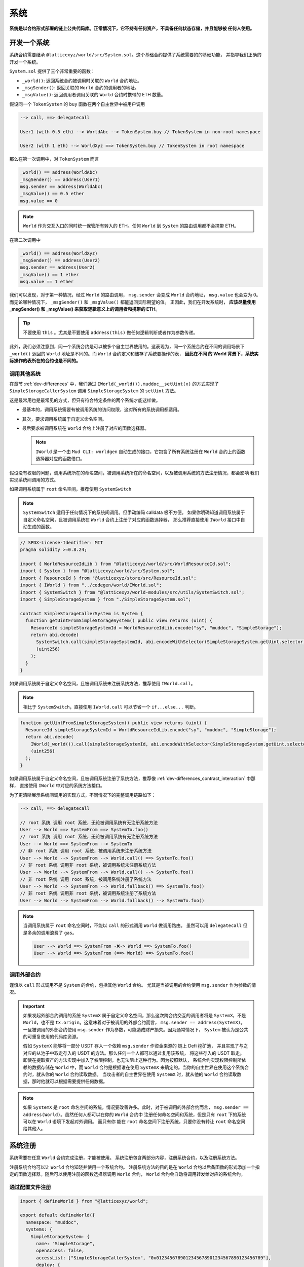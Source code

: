 系统
=======

**系统是以合约形式部署的链上公共代码库。正常情况下，它不持有任何资产，不具备任何状态存储，并且能够被
任何人使用。**

开发一个系统
--------------

系统合约需要继承 ``@latticexyz/world/src/System.sol``。这个基础合约提供了系统需要的的基础功能，
并指导我们正确的开发一个系统。

``System.sol`` 提供了三个非常重要的函数：

- ``_world()``: 返回系统合约被调用时关联的 ``World`` 合约地址。
- ``_msgSender()``: 返回关联的 ``World`` 合约的调用者的地址。
- ``_msgValue()``: 返回调用者调用关联的 ``World`` 合约时携带的 ETH 数量。

假设同一个 ``TokenSystem`` 的 ``buy`` 函数在两个自主世界中被用户调用

.. code-block:: ts

  --> call, ==> delegatecall

  User1 (with 0.5 eth) --> WorldAbc --> TokenSystem.buy // TokenSystem in non-root namespace

  User2 (with 1 eth) --> WorldXyz ==> TokenSystem.buy // TokenSystem in root namespace

那么在第一次调用中，对 ``TokenSystem`` 而言

.. code-block:: solidity

  _world() == address(WorldAbc)
  _msgSender() == address(User1)
  msg.sender == address(WorldAbc)
  _msgValue() == 0.5 ether
  msg.value == 0

.. note::

  ``World`` 作为交互入口的同时统一保管所有转入的 ETH。任何 ``World`` 到 ``System`` 的路由调用都不会携带 ETH。

在第二次调用中

.. code-block:: solidity

  _world() == address(WorldXyz)
  _msgSender() == address(User2)
  msg.sender == address(User2)
  _msgValue() == 1 ether
  msg.value == 1 ether

我们可以发现，对于第一种情况，经过 ``World`` 的路由调用， ``msg.sender`` 会变成 ``World`` 合约地址，
``msg.value`` 也会变为 0。而无论哪种情况下， ``_msgSender()`` 和 ``_msgValue()`` 都能返回实际期望的值。
正因此，我们在开发系统时， **应该尽量使用 _msgSender() 和 _msgValue() 来获取逻辑意义上的调用者和携带的 ETH**。

.. tip::

  不要使用 ``this`` 。尤其是不要使用 ``address(this)`` 做任何逻辑判断或者作为参数传递。

此外，我们必须注意到，同一个系统合约是可以被多个自主世界使用的。这表现为，同一个系统合约在不同的调用场景下
``_world()`` 返回的 ``World`` 地址是不同的。而 ``World`` 合约定义和储存了系统要操作的表， **因此在不同
的 World 背景下，系统实际操作的表所在的合约也是不同的。**

调用其他系统
^^^^^^^^^^^^^^

在章节 :ref:`dev-differences` 中，我们通过 ``IWorld(_world()).muddoc__setUint(x)``
的方式实现了 ``SimpleStorageCallerSystem`` 调用 ``SimpleStorageSystem`` 的 ``setUint``
方法。

这是最常用也是最常见的方式，但只有符合特定条件的两个系统才能这样做。

- 最基本的，调用系统需要有被调用系统的访问权限，这对所有的系统调用都适用。
- 其次，要求调用系统属于自定义命名空间。
- 最后要求被调用系统在 ``World`` 合约上注册了对应的函数选择器。

  .. note::

    ``IWorld`` 是一个由 ``Mud CLI: worldgen`` 自动生成的接口，它包含了所有系统注册在 ``World``
    合约上的函数选择器对应的函数借口。

假设没有权限的问题，调用系统所在的命名空间，被调用系统所在的命名空间，以及被调用系统的方法注册情况，都会影响
我们实现系统间调用的方式。

如果调用系统属于 ``root`` 命名空间，推荐使用 ``SystemSwitch``

.. note::

  ``SystemSwitch`` 适用于任何情况下的系统间调用。但手动编码 calldata 极不方便。
  如果你明确知道调用系统属于自定义命名空间，且被调用系统在 ``World`` 合约上注册了对应的函数选择器，
  那么推荐直接使用 ``IWorld`` 接口中自动生成的函数。

.. code-block:: solidity

  // SPDX-License-Identifier: MIT
  pragma solidity >=0.8.24;

  import { WorldResourceIdLib } from "@latticexyz/world/src/WorldResourceId.sol";
  import { System } from "@latticexyz/world/src/System.sol";
  import { ResourceId } from "@latticexyz/store/src/ResourceId.sol";
  import { IWorld } from "../codegen/world/IWorld.sol";
  import { SystemSwitch } from "@latticexyz/world-modules/src/utils/SystemSwitch.sol";
  import { SimpleStorageSystem } from "./SimpleStorageSystem.sol";

  contract SimpleStorageCallerSystem is System {
    function getUintFromSimpleStorageSystem() public view returns (uint) {
      ResourceId simpleStorageSystemId = WorldResourceIdLib.encode("sy", "muddoc", "SimpleStorage");
      return abi.decode(
        SystemSwitch.call(simpleStorageSystemId, abi.encodeWithSelector(SimpleStorageSystem.getUint.selector)),
        (uint256)
      );
    }
  }

如果调用系统属于自定义命名空间，且被调用系统未注册系统方法，推荐使用 ``IWorld.call``。

.. note::

  相比于 ``SystemSwitch``，直接使用 ``IWorld.call`` 可以节省一个 ``if...else...`` 判断。

.. code-block:: solidity

  function getUintFromSimpleStorageSystem() public view returns (uint) {
    ResourceId simpleStorageSystemId = WorldResourceIdLib.encode("sy", "muddoc", "SimpleStorage");
    return abi.decode(
      IWorld(_world()).call(simpleStorageSystemId, abi.encodeWithSelector(SimpleStorageSystem.getUint.selector)),
      (uint256)
    );
  }

如果调用系统属于自定义命名空间，且被调用系统注册了系统方法，推荐像
:ref:`dev-differences_contract_interaction` 中那样，
直接使用 ``IWorld`` 中对应的系统方法接口。

为了更清晰展示系统间调用的实现方式，不同情况下的完整调用链路如下：

.. code-block:: ts

  --> call, ==> delegatecall

  // root 系统 调用 root 系统，无论被调用系统有无注册系统方法
  User --> World ==> SystemFrom ==> SystemTo.foo()
  // root 系统 调用 root 系统，无论被调用系统有无注册系统方法
  User --> World ==> SystemFrom --> SystemTo
  // 非 root 系统 调用 root 系统，被调用系统未注册系统方法
  User --> World --> SystemFrom --> World.call() ==> SystemTo.foo()
  // 非 root 系统 调用非 root 系统，被调用系统未注册系统方法
  User --> World --> SystemFrom --> World.call() --> SystemTo.foo()
  // 非 root 系统 调用 root 系统，被调用系统注册了系统方法
  User --> World --> SystemFrom --> World.fallback() ==> SystemTo.foo()
  // 非 root 系统 调用非 root 系统，被调用系统注册了系统方法
  User --> World --> SystemFrom --> World.fallback() --> SystemTo.foo()

.. note::

  当调用系统属于 ``root`` 命名空间时，不能以 ``call`` 的形式调用 ``World`` 做调用路由。
  虽然可以用 ``delegatecall`` 但是多余的调用浪费了 ``gas``。

  .. code-block::

    User --> World ==> SystemFrom -❌-> World ==> SystemTo.foo()
    User --> World ==> SystemFrom (==> World) ==> SystemTo.foo()


调用外部合约
^^^^^^^^^^^^^^

谨慎以 ``call`` 形式调用不是 ``System`` 的合约，包括其他 ``World`` 合约。
尤其是当被调用的合约使用 ``msg.sender`` 作为参数的情况。

.. important::
  如果发起外部合约调用的系统 ``SystemX`` 属于自定义命名空间，那么这次跨合约交互的调用者将是
  ``SystemX``，不是 ``World``，也不是 ``tx.origin``。这意味着对于被调用的外部合约而言，
  ``msg.sender == address(SystemX)``。
  一旦被调用的外部合约使用 ``msg.sender`` 作为参数，可能造成财产损失。因为通常情况下，
  ``System`` 被认为是公共的可重复使用的代码库资源。

  假如 ``SystemX`` 能够将一部分 USDT 存入一个依赖 ``msg.sender`` 作资金来源的
  链上 Defi 挖矿池， 并且实现了与之对应的从池子中取走存入的 USDT 的方法。那么任何一个人都可以通过复用该系统，
  将这些存入的 USDT 取走。 即使在提取资产的方法实现中加入了权限控制，也无法阻止这种行为。因为按照默认，
  系统合约实现权限控制所依赖的数据存储在 ``World`` 中，而 ``World`` 合约是根据谁在使用 ``SystemX``
  来确定的。当你的自主世界在使用这个系统合约时，就从你的 ``World`` 合约读取数据。
  当攻击者的自主世界在使用 ``SystemX`` 时，就从他的 ``World`` 合约读取数据，那时他就可以根据需要提供任何数据。

.. note::

  如果 ``SystemX`` 是 ``root`` 命名空间的系统，情况要改善许多。此时，对于被调用的外部合约而言，
  ``msg.sender == address(World)``。虽然任何人都可以在你的 ``World`` 合约中
  注册任何命名空间和系统，但是只有 ``root`` 下的系统可以在 ``World`` 语境下发起对外调用。 而只有你
  能在 ``root`` 命名空间下注册系统，只要你没有转让 ``root`` 命名空间给其他人。


系统注册
--------------

系统需要在任意 ``World`` 合约完成注册，才能被使用。
系统注册包含两部分内容，注册系统合约，以及注册系统方法。

注册系统合约可以让 ``World`` 合约知晓并使用一个系统合约。
注册系统方法的目的是在 ``World`` 合约以后备函数的形式添加一个指定的函数选择器。随后可以使用注册的函数选择器调用
``World`` 合约， ``World`` 合约会自动将调用转发给对应的系统合约。

通过配置文件注册
^^^^^^^^^^^^^^^^^^

.. code-block:: ts

  import { defineWorld } from "@latticexyz/world";

  export default defineWorld({
    namespace: "muddoc",
    systems: {
      SimpleStorageSystem: {
        name: "SimpleStorage",
        openAccess: false,
        accessList: ["SimpleStorageCallerSystem", "0x0123456789012345678901234567890123456789"],
        deploy: {
          disabled: false,
          registerWorldFunctions: true,
        },
      },
      // SimpleStorageCallerSystem: {
      //   name: "SimpleStorageCal",
      //   openAccess: true,
      //   accessList: [],
      //   deploy: {
      //     disabled: false,
      //     registerWorldFunctions: true,
      //   },
      // },
    },
    tables: {...},
  });

这是一份适用于 :ref:`dev-differences` 中 ``SimpleStorageCallerSystem`` 和
``SimpleStorageSystem`` 的关于系统的配置文件。

先来看一下每个系统配置项的意义：

- ``name``: ``string``, 默认：带 ``System`` 后缀的系统名称的前 16 个字符。
  用于确定系统的 ``ResourceId``。系统的 ``ResourceId`` 用于在 ``World`` 中注册系统。
- ``openAccess``: ``bool``, 默认: ``true``。是否开放访问。如果为 ``true``，
  则任何地址都可以通过 ``World`` 合约调用该系统合约。如果为 ``false``，则可以通过 ``accessList`` 进行配置。

  .. note::

    当 ``openAccess`` 为 ``false`` 且 ``accessList`` 为空时，该系统合约只能被同命名空间内的系统
    或命名空间的拥有者调用。

- ``accessList``: ``string[]``, 默认: 空数组。访问列表，既可以是项目内系统的全名，也可以是地址。
- ``deploy``: ``object``。部署配置。

  - ``disabled``: ``bool``, 默认: ``false``。 是否部署和注册该系统合约。
  - ``registerWorldFunctions``: ``bool``, 默认: ``true``。是否为所有对外的系统合约函数
    在 ``World`` 中注册相应的函数选择器。

    .. note::

      当系统处于 ``root`` 命名空间时， 注册的函数选择器与系统合约的函数选择器一致。

      当系统处于自定义命名空间时， 注册的函数选择器的函数名会用命名空间的名字做前缀。
      例如 ``IWorld(_world()).muddoc__getUint()``。

``Mud CLI`` 在部署/测试时会根据配置文件自动完成项目内所有系统的部署，并注册到刚刚部署的 ``World`` 合约。
如果一个系统没有需要特殊配置的地方，那么不需要在配置文件中为它做任何配置。**默认的配置项和数值将被自动运用到
未在配置文件中出现但确实存在于项目目录下的系统合约。**

.. note::
  自动化的默认系统配置要求系统合约所在文件名为 ``*System.sol``，置于 ``src`` 文件夹内，通常放置于 ``src/systems``。
  并且系统合约名称需与文件名（除格式后缀 ``.sol``）保持一致。

现在再来看一下上面的配置文件，我们对 ``SimpleStorageSystem`` 进行了重命名，这影响了它的 ``ResourceId``。
``0x73796d7564646f63000000000000000053696d706c6553746f72616765000000``，
其中 ``7379`` 是 ``sy`` 的十六进制编码， ``6d7564646f63`` 是 ``muddoc`` 的十六进制编码，
``53696d706c6553746f72616765`` 是 ``SimpleStorage`` 的十六进制编码。
我们关闭了 ``SimpleStorageSystem`` 的公开访问，只额外允许 ``SimpleStorageCallerSystem`` 和
``0x0123456789012345678901234567890123456789`` 经过 ``World`` 调用它。
我们正常启用了 ``SimpleStorageSystem`` 的部署，并且为所有对外的系统方法在 ``World`` 中注册了对应的函数选择器。
这允许有权限的地址使用 ``IWorld(worldAddress).muddoc__getUint`` 和
``IWorld(worldAddress).muddoc__setUint``。

.. note::

  因为 ``SimpleStorageCallerSystem`` 和 ``SimpleStorageSystem`` 在同一个命名空间 ``muddoc``,
  所以即使没有配置 ``accessList``， ``SimpleStorageCallerSystem`` 也可以调用 ``SimpleStorageSystem``。

对于 ``SimpleStorageCallerSystem``，我们没有在配置文件中配置，这意味着它将使用默认的配置项。
默认配置项与配置文件中被注释的配置项相同。系统的名称截取了 ``SimpleStorageCallerSystem`` 的前 16 个字符。
他的 ``ResourceId`` 是
``0x73796d7564646f63000000000000000053696d706c6553746f7261676543616c``，
不同的是最后 16 个字符， ``53696d706c6553746f7261676543616c`` 代表 ``SimpleStorageCal``。
默认配置开启了公开访问，不再需要额外的访问列表，启用了部署，并注册了所有对外的系统方法。

手动注册
^^^^^^^^^^^^

.. code-block:: solidity

  // SPDX-License-Identifier: MIT
  pragma solidity >=0.8.24;

  import { Script } from "forge-std/Script.sol";
  import { WorldResourceIdLib } from "@latticexyz/world/src/WorldResourceId.sol";
  import { System } from "@latticexyz/world/src/System.sol";
  import { ResourceId } from "@latticexyz/store/src/ResourceId.sol";

  import { IWorld } from "../src/codegen/world/IWorld.sol";

  contract ManuallyRegisterSystem is Script {
    // Load the private key from the `PRIVATE_KEY` environment variable (in .env)
    uint256 deployerPrivateKey = vm.envUint("PRIVATE_KEY");
    // Start broadcasting transactions from the deployer account
    vm.startBroadcast(deployerPrivateKey);

    // 如果注册的系统所在的命名空间不存在，应该先注册命名空间
    IWorld(worldAddress).registerNamespace({namespaceId: WorldResourceIdLib.encodeNamespace("muddoc")});
    // 部署 SimpleStorageSystem
    SimpleStorageSystem simpleStorageSystem = new SimpleStorageSystem();
    // 获取 SimpleStorageSystem的 资源 ID
    ResourceId simpleStorageSystemId = WorldResourceIdLib.encode("sy", "muddoc", "SimpleStorage");
    // 在指定的 world 地址注册 SimpleStorageSystem，并设置关闭公开访问
    IWorld(worldAddress).registerSystem({
      systemId: simpleStorageSystemId,
      system: simpleStorageSystem,
      publicAccess: false
    });
    // 为 setUint 注册函数选择器，对应的 World 函数为 muddoc__setUint(uint256)
    IWorld(worldAddress).registerFunctionSelector({
      systemId: simpleStorageSystemId,
      systemFunctionSignature: "setUint(uint256)"
    });
    // 为 getUint 注册函数选择器，对应的 World 函数为 muddoc__getUint()
    IWorld(worldAddress).registerFunctionSelector({
      systemId: simpleStorageSystemId,
      systemFunctionSignature: "getUint()"
    });
  }

这是一个手动部署和注册 ``SimpleStorageSystem`` 的脚本。 ``SimpleStorageSystem`` 归属于
``muddoc`` 命名空间。

如果我们希望在 ``root`` 命名空间注册 ``SimpleStorageSystem``，可以参照如下示例。不同的是，
``root`` 命名空间内的系统在注册系统方法时，可以自定义函数签名。

.. code-block:: solidity

  SimpleStorageSystem simpleStorageRootSystem = new SimpleStorageSystem();
  // root 命名空间的名称是空字符串
  ResourceId simpleStorageRootSystemId = WorldResourceIdLib.encode("sy", "", "SimpleStorage");
  IWorld(worldAddress).registerSystem({
    systemId: simpleStorageRootSystemId,
    system: simpleStorageRootSystem,
    publicAccess: false
  });
  // 为 root 命名空间的系统方法注册函数选择器时，可以指定函数签名
  IWorld(worldAddress).registerRootFunctionSelector({
    systemId: simpleStorageRootSystemId,
    worldFunctionSignature: "myRootSetUint(uint256)",
    systemFunctionSignature: "setUint(uint256)"
  });
  IWorld(worldAddress).registerRootFunctionSelector({
    systemId: simpleStorageRootSystemId,
    worldFunctionSignature: "myRootGetUint()",
    systemFunctionSignature: "getUint()"
  });

.. important::

  上述代码只是一个在 ``root`` 命名空间注册系统的示例，不代表我们可以如此手动更换系统所在的命名空间。

  我们建议通过配置文件完成命名空间的变更。因为它可以同时变更表和系统。当我们手动注册系统并更换命名空间时，
  很有可能忘记更新自动生成的表代码库，进而造成数据紊乱。

系统使用
--------------

这里系统使用指的是对于 ``World`` 合约以外的 EOA 或合约使用已注册的系统的方法。

.. note::

  与非 ``root`` 命名空间的系统调用其他系统的实现过程一样。

我们仍要重申 **World 是自主世界的统一入口**。对外而言，任何系统方法的调用都要经过 ``World`` 合约。

使用的方法分为两种，一种是通过系统的 ``SystemId`` 也就是 ``ResourceId``，将调用的 ``calldata`` 通过
``World`` 合约转发给系统合约。

.. code-block:: solidity

  ResourceId simpleStorageSystemId = WorldResourceIdLib.encode("sy", "muddoc", "SimpleStorage");
  uint256 res = abi.decode(
    IWorld(worldAddress).call(simpleStorageSystemId, abi.encodeWithSelector(SimpleStorageSystem.getUint.selector)),
    (uint256)
  );

另一种是通过系统注册的函数选择器，直接调用 ``World`` 合约。

.. code-block:: solidity

  uint256 res = IWorld(worldAddress).muddoc__getUint();
